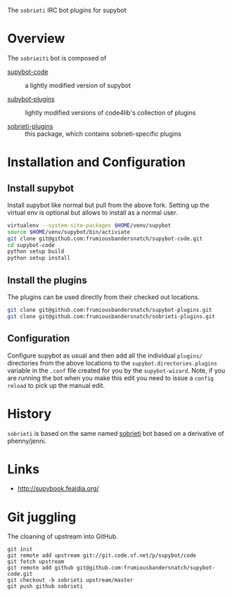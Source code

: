The =sobrieti= IRC bot plugins for supybot

* Overview

The =sobrieiti= bot is composed of 

 - [[https://github.com/frumiousbandersnatch/supybot-code][supybot-code]] :: a lightly modified version of supybot

 - [[https://github.com/frumiousbandersnatch/supybot-plugins][subybot-plugins]] :: lightly modified versions of code4lib's
   collection of plugins

 - [[https://github.com/frumiousbandersnatch/sobrieti-plugins][sobrieti-plugins]] :: this package, which contains sobrieti-specific
    plugins

* Installation and Configuration

** Install supybot

Install supybot like normal but pull from the above fork.  Setting up
the virtual env is optional but allows to install as a normal user.

#+BEGIN_SRC sh
virtualenv --system-site-packages $HOME/venv/supybot
source $HOME/venv/supybot/bin/activiate
git clone git@github.com:frumiousbandersnatch/supybot-code.git
cd supybot-code
python setup build
python setup install
#+END_SRC

** Install the plugins

The plugins can be used directly from their checked out locations.

#+BEGIN_SRC sh
git clone git@github.com:frumiousbandersnatch/supybot-plugins.git
git clone git@github.com:frumiousbandersnatch/sobrieti-plugins.git
#+END_SRC

** Configuration

Configure supybot as usual and then add all the individual =plugins/=
directories from the above locations to the
=supybot.directories.plugins= variable in the =.conf= file created for
you by the =supybot-wizard=.  Note, if you are running the bot when
you make this edit you need to issue a =config reload= to pick up the
manual edit.

* History

=sobrieti= is based on the same named [[https://github.com/frumiousbandersnatch/sobrieti][sobrieti]] bot based on a
derivative of phenny/jenni.

* Links

 - http://supybook.fealdia.org/

* Git juggling

The cloaning of upstream into GitHub. 

#+BEGIN_EXAMPLE
git init
git remote add upstream git://git.code.sf.net/p/supybot/code
git fetch upstream
git remote add github git@github.com:frumiousbandersnatch/supybot-code.git
git checkout -b sobrieti upstream/master
git push github sobrieti
#+END_EXAMPLE
